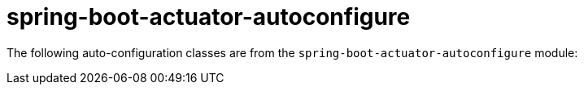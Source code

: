 [[appendix.auto-configuration-classes.actuator]]
= spring-boot-actuator-autoconfigure

The following auto-configuration classes are from the `spring-boot-actuator-autoconfigure` module:

